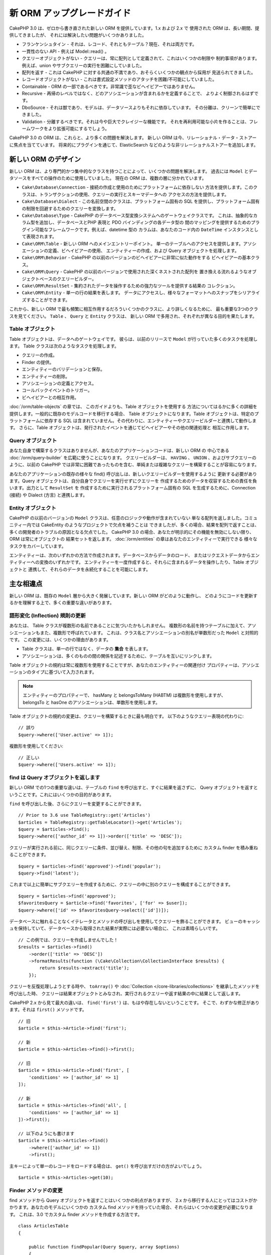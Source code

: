 新 ORM アップグレードガイド
###########################

CakePHP 3.0 は、ゼロから書き直された新しい ORM を提供しています。1.x および 2.x で
使用された ORM は、長い期間、提供してきましたが、 それには解決したい問題がいくつかありました。

* フランケンシュタイン - それは、レコード、それともテーブル？現在、それは両方です。
* 一貫性のない API - 例えば Model::read() 。
* クエリーオブジェクトがない - クエリーは、常に配列として定義されて、これはいくつかの制限や
  制約事項があります。例えば、union やサブクエリーの実行を困難にしていました。
* 配列を返す - これは CakePHP に対する共通の不満であり、おそらくいくつかの観点から採用が
  見送られてきました。
* レコードオブジェクトがない - これは書式設定メソッドのアタッチを困難/不可能にしていました。
* Containable - ORM の一部であるべきです。非常識で歪なビヘイビアーではありません。
* Recursive - 再帰のレベルではなく、どのアソシエーションが含まれるかを定義することで、
  よりよく制御されるはずです。
* DboSource - それは獣であり、モデルは、データソースよりもそれに依存しています。
  その分離は、クリーンで簡単にできました。
* Validation - 分離するべきです。それは今や巨大でクレイジーな機能です。
  それを再利用可能な小片を作ることは、フレームワークをより拡張可能にするでしょう。

CakePHP 3.0 の ORM は、これらと、より多くの問題を解決します。
新しい ORM は今、リレーショナル・データ・ストアーに焦点を当てています。
将来的にプラグインを通じて、ElasticSearch などのような非リレーショナルストアーを追加します。

新しい ORM のデザイン
=====================

新しい ORM は、より専門的かつ集中的なクラスを持つことによって、いくつかの問題を解決します。
過去には ``Model`` とデータソースをすべての操作のために使用していました。
現在の ORM は、複数の層に分かれています。

* ``Cake\Database\Connection`` - 接続の作成と使用のためにプラットフォームに依存しない
  方法を提供します。このクラスは、トランザクションの使用、クエリーの実行とスキーマデータへの
  アクセスの方法を提供します。
* ``Cake\Database\Dialect`` - この名前空間のクラスは、プラットフォーム固有の
  SQL を提供し、プラットフォーム固有の制限を回避するためのクエリーを変換します。
* ``Cake\Database\Type`` - CakePHP のデータベース型変換システムへのゲートウェイクラスです。
  これは、抽象的なカラム型を追加し、データベースとPHP 表現と PDO バインディングの各データ型の
  間のマッピングを提供するためのプラグイン可能なフレームワークです。例えば、datetime 型の
  カラムは、あなたのコード内の ``DateTime`` インスタンスとして表現されます。
* ``Cake\ORM\Table`` - 新しい ORM へのメインエントリーポイント。
  単一のテーブルへのアクセスを提供します。アソシエーションの定義、ビヘイビアーの使用、
  エンティティーの作成、および Query オブジェクトを処理します。
* ``Cake\ORM\Behavior`` - CakePHP の以前のバージョンのビヘイビアーに非常に似た動作をする
  ビヘイビアーの基本クラス。
* ``Cake\ORM\Query`` - CakePHP の以前のバージョンで使用された深くネストされた配列を
  置き換える流れるようなオブジェクトベースのクエリービルダー。
* ``Cake\ORM\ResultSet`` - 集約されたデータを操作するための強力なツールを提供する結果の
  コレクション。
* ``Cake\ORM\Entity`` - 単一の行の結果を表します。
  データにアクセスし、様々なフォーマットへのスナップをシリアライズすることができます。

これから、新しい ORM で最も頻繁に相互作用するだろういくつかのクラスに、より詳しくなるために、
最も重要な3つのクラスを見てください。 ``Table`` 、 ``Query`` と ``Entity`` クラスは、
新しい ORM で多用され、それぞれが異なる目的を果たします。

Table オブジェクト
------------------

Table オブジェクトは、データへのゲートウェイです。
彼らは、以前のリリースで ``Model`` が行っていた多くのタスクを処理します。
Table クラスは次のようなタスクを処理します。

- クエリーの作成。
- Finder の提供。
- エンティティーのバリデーションと保存。
- エンティティーの削除。
- アソシエーションの定義とアクセス。
- コールバックイベントのトリガー。
- ビヘイビアーとの相互作用。

:doc:`/orm/table-objects` の章では、 このガイドよりも、Table オブジェクトを使用する
方法についてはるかに多くの詳細を提供します。一般的に既存のモデルコードを移行する場合、
Table オブジェクトになります。Table オブジェクトは、特定のプラットフォームに依存する
SQL は含まれていません。その代わりに、エンティティーやクエリービルダーと連携して動作します。
さらに、Table オブジェクトは、発行されたイベントを通じてビヘイビアーやその他の関連処理と
相互に作用します。

Query オブジェクト
------------------

あなた自身で構築するクラスはありませんが、あなたのアプリケーションコードは、新しい ORM の
中心である :doc:`/orm/query-builder` を広範に使うことになります。
クエリービルダーは、 ``HAVING`` 、 ``UNION`` 、およびサブクエリーのように、以前の CakePHP
では非常に困難であったものを含む、単純または複雑なクエリーを構築することが容易になります。

あなたのアプリケーションの既存の様々な find() 呼び出しは、新しいクエリービルダーを使用するように
更新する必要があります。Query オブジェクトは、自分自身でクエリーを実行せずにクエリーを
作成するためのデータを収容するための責任を負います。出力として ``ResultSet`` を
作成するために実行されるプラットフォーム固有の SQL を生成するために、Connection (接続) や
Dialect (方言) と連携します。

Entity オブジェクト
-------------------

CakePHP の以前のバージョンの ``Model`` クラスは、任意のロジックや動作が含まれていない
単なる配列を返しました。コミュニティー内では CakeEntity のようなプロジェクトで欠点を補うことは
できましたが、多くの場合、結果を配列で返すことは、多くの開発者のトラブルの原因となる欠点でした。
CakePHP 3.0 の場合、あなたが明示的にその機能を無効にしない限り、 ORM は常にオブジェクトの
結果セットを返します。 :doc:`/orm/entities` の章はあなたのエンティティーで実行できる
様々なタスクをカバーしています。

エンティティーは、次のいずれかの方法で作成されます。データベースからデータのロード、
またはリクエストデータからエンティティーへの変換のいずれかです。
エンティティーを一度作成すると、それらに含まれるデータを操作したり、Table オブジェクトと
連携して、それらのデータを永続化することを可能にします。

主な相違点
==========

新しい ORM は、既存の ``Model`` 層から大きく発展しています。新しい ORM がどのように動作し、
どのようにコードを更新するかを理解する上で、多くの重要な違いがあります。

語形変化 (Inflection) 規則の更新
--------------------------------

あなたは、 Table クラスが複数形の名前であることに気づいたかもしれません。
複数形の名前を持つテーブルに加えて、アソシエーションもまた、複数形で呼ばれています。
これは、クラス名とアソシエーションの別名が単数形だった ``Model`` と対照的です。
この変更には、いくつかの理由があります。

* Table クラスは、単一の行ではなく、データの **集合** を表します。
* アソシエーションは、多くのものの間の関係を記述するために、テーブルを互いにリンクします。

Table オブジェクトの規約は常に複数形を使用することですが、あなたのエンティティーの関連付け
プロパティーは、アソシエーションのタイプに基づいて入力されます。

.. note::

    エンティティーのプロパティーで、 hasMany と belongsToMany (HABTM) は複数形を使用しますが、
    belongsTo と hasOne のアソシエーションは、単数形を使用します。

Table オブジェクトの規約の変更は、クエリーを構築するときに最も明白です。
以下のようなクエリー表現の代わりに::

    // 誤り
    $query->where(['User.active' => 1]);

複数形を使用してください::

    // 正しい
    $query->where(['Users.active' => 1]);

find は Query オブジェクトを返します
------------------------------------

新しい ORM での1つの重要な違いは、テーブルの ``find`` を呼び出すと、すぐに結果を返さずに、
Query オブジェクトを返すということです。これにはいくつかの目的があります。

``find`` を呼び出した後、さらにクエリーを変更することができます。 ::

    // Prior to 3.6 use TableRegistry::get('Articles')
    $articles = TableRegistry::getTableLocator()->get('Articles');
    $query = $articles->find();
    $query->where(['author_id' => 1])->order(['title' => 'DESC']);

クエリーが実行される前に、同じクエリーに条件、並び替え、制限、その他の句を追加するために
カスタム finder を積み重ねることができます。 ::

    $query = $articles->find('approved')->find('popular');
    $query->find('latest');

これまで以上に簡単にサブクエリーを作成するために、クエリーの中に別のクエリーを構成することができます。 ::

    $query = $articles->find('approved');
    $favoritesQuery = $article->find('favorites', ['for' => $user]);
    $query->where(['id' => $favoritesQuery->select(['id'])]);

データベースに触れることなくイテレータとメソッドの呼び出しを使用してクエリーを飾ることができます。
ビューのキャッシュを保持していて、データベースから取得された結果が実際には必要ない場合に、
これは素晴らしいです。 ::

    // この例では、クエリーを作成しませんでした！
    $results = $articles->find()
        ->order(['title' => 'DESC'])
        ->formatResults(function (\Cake\Collection\CollectionInterface $results) {
            return $results->extract('title');
        });

クエリーを反復処理しようとする時や、 ``toArray()`` や
:doc:`Collection </core-libraries/collections>` を継承したメソッドを呼び出した時、
クエリーは結果オブジェクトとみなされ、実行されるクエリーや返す結果の中に結果として返します。

CakePHP 2.x から見て最大の違いは、 ``find('first')`` は、もはや存在しないということです。
そこで、わずかな修正があります。それは ``first()`` メソッドです。 ::

    // 旧
    $article = $this->Article->find('first');

    // 新
    $article = $this->Articles->find()->first();

    // 旧
    $article = $this->Article->find('first', [
        'conditions' => ['author_id' => 1]
    ]);

    // 新
    $article = $this->Articles->find('all', [
        'conditions' => ['author_id' => 1]
    ])->first();

    // 以下のようにも書けます
    $article = $this->Articles->find()
        ->where(['author_id' => 1])
        ->first();

主キーによって単一のレコードをロードする場合は、 ``get()`` を呼び出すだけの方がよいでしょう。 ::

    $article = $this->Articles->get(10);

Finder メソッドの変更
---------------------

find メソッドから Query オブジェクトを返すことはいくつかの利点がありますが、
2.x から移行する人にとってはコストがかかります。あなたのモデルにいくつかの
カスタム find メソッドを持っていた場合、それらはいくつかの変更が必要になります。
これは、3.0 でカスタム finder メソッドを作成する方法です。 ::

    class ArticlesTable
    {

        public function findPopular(Query $query, array $options)
        {
            return $query->where(['times_viewed' > 1000]);
        }

        public function findFavorites(Query $query, array $options)
        {
            $for = $options['for'];
            return $query->matching('Users.Favorites', function ($q) use ($for) {
                return $q->where(['Favorites.user_id' => $for]);
            });
        }
    }

見ての通り、カスタム finder メソッドは、とても簡単で、配列の代わりに Query オブジェクトを
取得し、 必ず Query オブジェクトを返します。カスタム finder に afterFind ロジックを
実装した 2.x のユーザーのためには、 :ref:`map-reduce` セクションを確認したり、
:doc:`コレクションオブジェクト </core-libraries/collections>` 上で見られる機能を
使用すべきです。あなたのモデルで、すべての find の操作のために afterFind を行うことに
依存していた場合、いくつかの方法のいずれかでこのコードを移行できます。

1. あなたのエンティティーのコンストラクターメソッドをオーバーライドして、そこに追加の書式設定を行います。
2. バーチャルプロパティーを作成するには、エンティティーにアクセサーメソッドを作成します。
3. ``findAll()`` を再定義して、 ``formatResults`` を使用します。

上記の第三の場合のあなたのコードは以下のようになります。 ::

    public function findAll(Query $query, array $options)
    {
        return $query->formatResults(function (\Cake\Collection\CollectionInterface $results) {
            return $results->map(function ($row) {
                // あなたの afterfind ロジック
            });
        })
    }

カスタム finder はオプション配列を受け取ることに気づいたかもしれません。
このパラメーターを使用して、finder に追加の情報を渡すことができます。
これは、2.x のから移行する人々にとって素晴らしいニュースです。
以前のバージョンで使用されたクエリーのいずれかのキーは、3.x では正しい機能に自動的に変換されます。 ::

    // これは CakePHP 2.x と 3.0 の両方で動作します
    $articles = $this->Articles->find('all', [
        'fields' => ['id', 'title'],
        'conditions' => [
            'OR' => ['title' => 'Cake', 'author_id' => 1],
            'published' => true
        ],
        'contain' => ['Authors'], // 変更はここだけ！(複数形に注意)
        'order' => ['title' => 'DESC'],
        'limit' => 10,
    ]);

アプリケーションが「マジック」または :ref:`dynamic-finders` を使用している場合、
あなたはそれらの呼び出しを改造する必要があります。3.x では ``findAllBy*`` メソッドは
削除され、代わりに ``findBy*`` が常に Query オブジェクトを返します。
最初の結果を取得するには、 ``first()`` メソッドを使用する必要があります。 ::

    $article = $this->Articles->findByTitle('A great post!')->first();

うまくいけば、旧バージョンからの移行は、それが最初に思ったほど困難ではありません。
私たちが追加した機能の多くは、あなたが新しい ORM を使用して、要件をより良く表現することが
できるようにコードを減らすと同時に、互換性のラッパーはあなたが迅速かつ楽な方法でコードの
書き換えを少なくするのに役立ちます。

3.x での finder メソッド周りその他の素敵な改良点の一つは、簡単にビヘイビアーで
finder メソッドを実装することができるということです。ビヘイビアーに一致する名前とシグネチャを
持つメソッドを定義することにより finder は自動的に動作が接続されているすべてのテーブル上で
利用できるようになります。

Recursive と ContainableBehavior の削除
---------------------------------------

CakePHP の以前のバージョンでは、あなたが関心があるアソシエーションのセットとしてロードされた
データを削減するためには ``recursive``、 ``bindModel()``、 ``unbindModel()`` と
``ContainableBehavior`` を使用する必要がありました。
アソシエーションを管理するための一般的な戦術は ``recursive`` に ``-1`` を設定し、
すべてのアソシエーションを管理するために Containable を使用することでした。
CakePHP 3.0 では、 ContainableBehavior、recursive、bindModel、および unbindModel は
すべて削除されました。代わりに ``contain()`` メソッドが、クエリービルダーのコア機能に
昇格されました。彼らは明示的にオンになっている場合のみ、アソシエーションはロードされます。
例えば::

    $query = $this->Articles->find('all');

上記は、アソシエーションが含まれない ``articles`` テーブルから **のみ** データを
ロードします。あなたが articles とそれに関連する作者をロードするには::

    $query = $this->Articles->find('all')->contain(['Authors']);

特に必要とされる関連データのみをロードすることで、あなたの欲しいデータのみを取得しようと
ORM と悪戦苦闘せずに済みます。

afterFind イベントやバーチャルフィールドはありません
----------------------------------------------------

CakePHP の以前のバージョンでは、生成されたデータのプロパティーを作成するために ``afterFind``
コールバックやバーチャルフィールドを広範囲に使用する必要がありました。
これらの機能は 3.0 で削除されました。ResultSet が反復的にエンティティーを生成するため、
``afterFind`` コールバックは不可能でした。afterFind とバーチャルフィールドの両方の大部分は
エンティティーのバーチャルプロパティーに置き換えることができます。
例えば、あなたの User エンティティーが姓と名のカラムの両方を持っている場合、
`full_name` ためのアクセサーを追加し、動的にプロパティーを生成することができます。 ::

    namespace App\Model\Entity;

    use Cake\ORM\Entity;

    class User extends Entity
    {
        protected function _getFullName()
        {
            return $this->first_name . '  ' . $this->last_name;
        }
    }

定義されたら、 ``$user->full_name`` を使用して、新しいプロパティーにアクセスすることができます。
ORM の :ref:`map-reduce` 機能を使用すると、結果から集約されたデータを構築することができます。
``afterFind`` コールバックがしばしば使用された別のユースケースです。

バーチャルフィールドはもはや ORM の強調すべき特徴ではありません。finder メソッドで、
計算されたフィールドを追加することは簡単です。クエリービルダーと式オブジェクトを使用することで、
バーチャルフィールドで得られたのと同じ結果を得ることができます。 ::

    namespace App\Model\Table;

    use Cake\ORM\Table;
    use Cake\ORM\Query;

    class ReviewsTable extends Table
    {
        public function findAverage(Query $query, array $options = [])
        {
            $avg = $query->func()->avg('rating');
            $query->select(['average' => $avg]);
            return $query;
        }
    }

アソシエーションはプロパティーとして定義されなくなりました
----------------------------------------------------------

CakePHP の以前のバージョンでは、あなたのモデルが持っていた様々なアソシエーションが
``$belongsTo`` や ``$hasMany`` などのプロパティーで定義されていました。
CakePHP 3.0 では、アソシエーションはメソッドを使用して作成されます。
メソッドを使用することで、クラス定義が持っている多くの制限を回避し、アソシエーションを
定義する唯一の方法を提供することができます。
あなたの ``initialize()`` メソッドとアプリケーションコードの他のすべての部分は、
アソシエーションを操作するとき、同じ API でやり取りします。 ::

    namespace App\Model\Table;

    use Cake\ORM\Table;
    use Cake\ORM\Query;

    class ReviewsTable extends Table
    {

        public function initialize(array $config)
        {
            $this->belongsTo('Movies');
            $this->hasOne('Ratings');
            $this->hasMany('Comments')
            $this->belongsToMany('Tags')
        }

    }

上記の例からわかるように、各アソシエーションタイプは関連付けを作成するためのメソッドを使用します。
もう一つの違いは、 ``hasAndBelongsToMany`` が ``belongsToMany`` に名前が変更されたことです。
3.0 でアソシエーションを作成する方法についての詳細を調べるには、:doc:`/orm/associations`
上のセクションをご覧ください。

CakePHP の別のうれしい改善は、独自のアソシエーションクラスを作成する機能です。
組み込みの関連付けタイプでカバーされていないアソシエーションタイプを持っている場合、
独自の ``Association`` サブクラスを作成し、必要な関連付けロジックを定義することができます。

バリデーションはプロパティーとして定義されなくなりました
--------------------------------------------------------

CakePHP の以前のバージョンでは、アソシエーションと同様に、バリデーションルールは
クラスプロパティーとして定義されていました。
この配列は、遅延して ``ModelValidator`` オブジェクトに変換されることになります。
この変換ステップは、間接のレイヤーを追加しました。複雑なルールは、実行時に変更します。
さらに、プロパティーとして定義されたバリデーションルールは、モデルにとってバリデーションルールの
複数セットを持つことが難しくなります。
CakePHP 3.0 では、これらの両方の問題が改善されてきました。
バリデーションルールは常に ``Validator`` オブジェクトで構築され、簡単に複数のルールのセットを
持たせられます。 ::

    namespace App\Model\Table;

    use Cake\ORM\Table;
    use Cake\ORM\Query;
    use Cake\Validation\Validator;

    class ReviewsTable extends Table
    {

        public function validationDefault(Validator $validator)
        {
            $validator->requirePresence('body')
                ->add('body', 'length', [
                    'rule' => ['minLength', 20],
                    'message' => 'Reviews must be 20 characters or more',
                ])
                ->add('user_id', 'numeric', [
                    'rule' => 'numeric'
                ]);
            return $validator;
        }

    }

必要な数のバリデーションメソッドを定義することができます。各メソッドは
``validation`` プレフィックスと ``$validator`` 引数を受け付けなければなりません。

CakePHP の以前のバージョンでは、「バリデーション」および関連するコールバックは、
いくつかの関連しつつも異なる用途をカバーしました。
CakePHP 3.0 では、バリデーションと呼ばれていたものは、現在は２つの概念に分割されています。

#. データ型とフォーマットのバリデーション。
#. アプリケーション、またはビジネス・ルールの実施。

ORM エンティティーがリクエストデータから作成される前に、バリデーションは適用されます。
この手順は、データがデータ型、書式、およびあなたのアプリケーションが期待する基本的な形状と
一致することを保証できます。
``validate`` オプションを使用してエンティティーにリクエストデータを変換するときに、
あなたのバリデータを使用することができます。
詳細については、 :ref:`converting-request-data` 上のドキュメントをご覧ください。

:ref:`アプリケーションルール <application-rules>` は、あなたのアプリケーションのルール、
状態、およびワークフローが適用されることを保証するルールを定義することができます。
ルールは、あなたの Table の ``buildRules()`` メソッドで定義されています。
ビヘイビアーは ``buildRules()`` フックメソッドを使用してルールを追加することができます。
articles テーブルの ``buidRules()`` メソッドの例は、以下の通りです。 ::

    // src/Model/Table/ArticlesTable.php 内で
    namespace App\Model\Table;

    use Cake\ORM\Table;
    use Cake\ORM\RulesChecker;

    class ArticlesTable extends Table
    {
        public function buildRules(RulesChecker $rules)
        {
            $rules->add($rules->existsIn('user_id', 'Users'));
            $rules->add(
                function ($article, $options) {
                    return ($article->published && empty($article->reviewer));
                },
                'isReviewed',
                [
                    'errorField' => 'published',
                    'message' => 'Articles must be reviewed before publishing.'
                ]
            );
            return $rules;
        }
    }

識別子のクォートはデフォルトで無効
----------------------------------

以前の CakePHP は常に識別子を引用符で囲んでいました。
SQL スニペットを解析し、識別子を引用符で囲もうとすると、エラーが発生しやすく、重い処理でした。
CakePHP が定めた規約に従っている場合は、識別子を引用符で囲むコストは、それが提供する任意の
利益をはるかに上回ります。このため、識別子を引用符で囲むことは、3.0 ではデフォルトで無効に
なっています。特殊文字や予約語が含まれているカラム名やテーブル名を使用している場合にのみ
識別子のクォートを有効にする必要があります。
必要な場合は、接続を設定するときに識別子のクォートを有効にすることができます。 ::

    // config/app.php 内で
    'Datasources' => [
        'default' => [
            'className' => 'Cake\Database\Driver\Mysql',
            'username' => 'root',
            'password' => 'super_secret',
            'host' => 'localhost',
            'database' => 'cakephp',
            'quoteIdentifiers' => true
        ]
    ],

.. note::

    ``QueryExpression`` オブジェクト内の識別子は、引用符で囲まれず、手動でクォートするか
    IdentifierExpression オブジェクトを使用する必要があります。

ビヘイビアーの更新
==================

ほとんどの ORM 関連の機能と同様に、ビヘイビアーも同様に 3.0 で変更されました。
ビヘイビアーは、CakePHP の以前のバージョンの ``Model`` クラスの概念から派生した
``Table`` インスタンスにアタッチします。
CakePHP 2.x のビヘイビアーとは、いくつか重要な違いがあります。

- ビヘイビアーはもはや複数のテーブル間で共有されていません。
  もはや、ビヘイビアーに格納される設定に「名前空間」を設ける必要がないことを意味します。
  ビヘイビアーを使用する各テーブルは、独自のインスタンスを取得します。
- ミックスインメソッドのメソッドシグネチャが変更されました。
- コールバックメソッドのメソッドシグネチャが変更されました。
- ビヘイビアーの基本クラスが変更されました。
- ビヘイビアーは、 finder メソッドを追加することができます。

新しい基本クラス
-----------------

ビヘイビアーのための基本クラスが変更されました。
ビヘイビアーは現在 ``Cake\ORM\Behavior`` を継承する必要があります。ビヘイビアーが、
このクラスを継承しない場合は、例外が発生します。基本クラスの変更に加えて、
ビヘイビアーのコンストラクターが変更されて、 ``startup()`` メソッドは削除されました。
テーブルにアクセスする必要があるビヘイビアーは、テーブルとのアタッチをコンストラクターで
定義する必要があります。  ::

    namespace App\Model\Behavior;

    use Cake\ORM\Behavior;

    class SluggableBehavior extends Behavior
    {

        protected $_table;

        public function __construct(Table $table, array $config)
        {
            parent::__construct($table, $config);
            $this->_table = $table;
        }

    }

ミックスインメソッドのシグネチャ変更
------------------------------------

ビヘイビアーは、Table オブジェクトへの「ミックスイン」メソッドを追加する機能の提供を続けます。
しかし、これらのメソッドのメソッドシグネチャが変更されました。
CakePHP 3.0 では、ビヘイビアーのミックスインメソッドは、テーブルの 'メソッド' と
**同じ** 引数を提供することが期待できます。例えば::

    // ビヘイビアーによって提供される slug() メソッドをテーブルが持っていると仮定
    $table->slug($someValue);

ビヘイビアーの ``slug()`` メソッドは1つだけ引数を受け取り、そのメソッドのシグネチャは
次のようになります。 ::

    public function slug($value)
    {
        // ここにコード
    }

コールバックメソッドのシグネチャ変更
------------------------------------

ビヘイビアーのコールバックは、他のすべてのリスナーメソッドで統一されています。
以前の引数の代わりに、最初の引数としてイベントオブジェクトを受け取る必要があります。 ::

    public function beforeFind(Event $event, Query $query, array $options)
    {
        // コード
    }

ビヘイビアーが購読することができるすべてのコールバックのシグネチャに関しては
:ref:`table-callbacks` をご覧ください。
